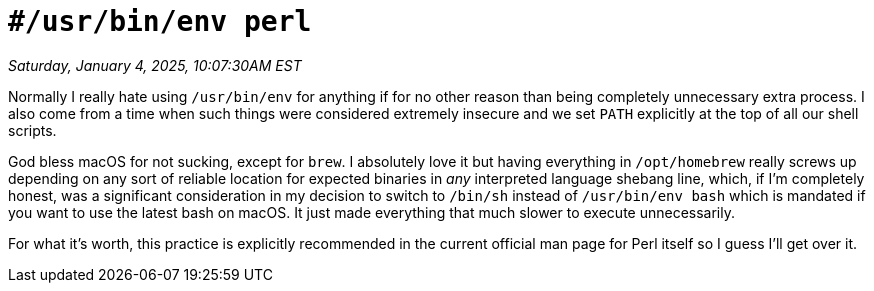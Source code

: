 = `#/usr/bin/env perl`

_Saturday, January 4, 2025, 10:07:30AM EST_

Normally I really hate using `/usr/bin/env` for anything if for no other reason than being completely unnecessary extra process. I also come from a time when such things were considered extremely insecure and we set `PATH` explicitly at the top of all our shell scripts.

God bless macOS for not sucking, except for `brew`. I absolutely love it but having everything in `/opt/homebrew` really screws up depending on any sort of reliable location for expected binaries in _any_ interpreted language shebang line, which, if I'm completely honest, was a significant consideration in my decision to switch to `/bin/sh` instead of `/usr/bin/env bash` which is mandated if you want to use the latest bash on macOS. It just made everything that much slower to execute unnecessarily.

For what it's worth, this practice is explicitly recommended in the current official man page for Perl itself so I guess I'll get over it.
